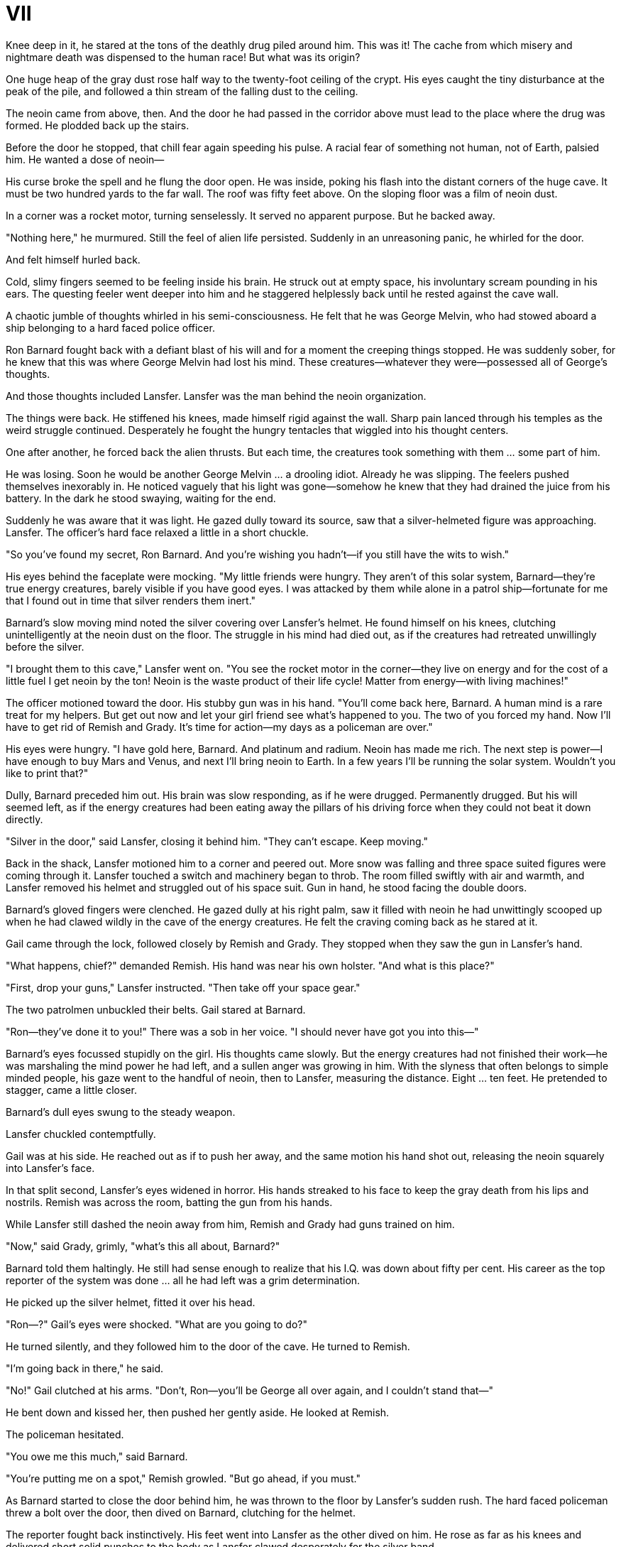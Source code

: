 = VII

Knee deep in it, he stared at the tons of the deathly drug piled around him. This was it! The cache from which misery and nightmare death was dispensed to the human race! But what was its origin?

One huge heap of the gray dust rose half way to the twenty-foot ceiling of the crypt. His eyes caught the tiny disturbance at the peak of the pile, and followed a thin stream of the falling dust to the ceiling.

The neoin came from above, then. And the door he had passed in the corridor above must lead to the place where the drug was formed. He plodded back up the stairs.

Before the door he stopped, that chill fear again speeding his pulse. A racial fear of something not human, not of Earth, palsied him. He wanted a dose of neoin—

His curse broke the spell and he flung the door open. He was inside, poking his flash into the distant corners of the huge cave. It must be two hundred yards to the far wall. The roof was fifty feet above. On the sloping floor was a film of neoin dust.

In a corner was a rocket motor, turning senselessly. It served no apparent purpose. But he backed away.

"Nothing here," he murmured. Still the feel of alien life persisted. Suddenly in an unreasoning panic, he whirled for the door.

And felt himself hurled back.

Cold, slimy fingers seemed to be feeling inside his brain. He struck out at empty space, his involuntary scream pounding in his ears. The questing feeler went deeper into him and he staggered helplessly back until he rested against the cave wall.

A chaotic jumble of thoughts whirled in his semi-consciousness. He felt that he was George Melvin, who had stowed aboard a ship belonging to a hard faced police officer.

Ron Barnard fought back with a defiant blast of his will and for a moment the creeping things stopped. He was suddenly sober, for he knew that this was where George Melvin had lost his mind. These creatures—whatever they were—possessed all of George's thoughts.

And those thoughts included Lansfer. Lansfer was the man behind the neoin organization.

The things were back. He stiffened his knees, made himself rigid against the wall. Sharp pain lanced through his temples as the weird struggle continued. Desperately he fought the hungry tentacles that wiggled into his thought centers.

One after another, he forced back the alien thrusts. But each time, the creatures took something with them ... some part of him.

He was losing. Soon he would be another George Melvin ... a drooling idiot. Already he was slipping. The feelers pushed themselves inexorably in. He noticed vaguely that his light was gone—somehow he knew that they had drained the juice from his battery. In the dark he stood swaying, waiting for the end.

Suddenly he was aware that it was light. He gazed dully toward its source, saw that a silver-helmeted figure was approaching. Lansfer. The officer's hard face relaxed a little in a short chuckle.

"So you've found my secret, Ron Barnard. And you're wishing you hadn't—if you still have the wits to wish."

His eyes behind the faceplate were mocking. "My little friends were hungry. They aren't of this solar system, Barnard—they're true energy creatures, barely visible if you have good eyes. I was attacked by them while alone in a patrol ship—fortunate for me that I found out in time that silver renders them inert."

Barnard's slow moving mind noted the silver covering over Lansfer's helmet. He found himself on his knees, clutching unintelligently at the neoin dust on the floor. The struggle in his mind had died out, as if the creatures had retreated unwillingly before the silver.

"I brought them to this cave," Lansfer went on. "You see the rocket motor in the corner—they live on energy and for the cost of a little fuel I get neoin by the ton! Neoin is the waste product of their life cycle! Matter from energy—with living machines!"

The officer motioned toward the door. His stubby gun was in his hand. "You'll come back here, Barnard. A human mind is a rare treat for my helpers. But get out now and let your girl friend see what's happened to you. The two of you forced my hand. Now I'll have to get rid of Remish and Grady. It's time for action—my days as a policeman are over."

His eyes were hungry. "I have gold here, Barnard. And platinum and radium. Neoin has made me rich. The next step is power—I have enough to buy Mars and Venus, and next I'll bring neoin to Earth. In a few years I'll be running the solar system. Wouldn't you like to print that?"

Dully, Barnard preceded him out. His brain was slow responding, as if he were drugged. Permanently drugged. But his will seemed left, as if the energy creatures had been eating away the pillars of his driving force when they could not beat it down directly.

"Silver in the door," said Lansfer, closing it behind him. "They can't escape. Keep moving."

Back in the shack, Lansfer motioned him to a corner and peered out. More snow was falling and three space suited figures were coming through it. Lansfer touched a switch and machinery began to throb. The room filled swiftly with air and warmth, and Lansfer removed his helmet and struggled out of his space suit. Gun in hand, he stood facing the double doors.

Barnard's gloved fingers were clenched. He gazed dully at his right palm, saw it filled with neoin he had unwittingly scooped up when he had clawed wildly in the cave of the energy creatures. He felt the craving coming back as he stared at it.

Gail came through the lock, followed closely by Remish and Grady. They stopped when they saw the gun in Lansfer's hand.

"What happens, chief?" demanded Remish. His hand was near his own holster. "And what is this place?"

"First, drop your guns," Lansfer instructed. "Then take off your space gear."

The two patrolmen unbuckled their belts. Gail stared at Barnard.

"Ron—they've done it to you!" There was a sob in her voice. "I should never have got you into this—"

Barnard's eyes focussed stupidly on the girl. His thoughts came slowly. But the energy creatures had not finished their work—he was marshaling the mind power he had left, and a sullen anger was growing in him. With the slyness that often belongs to simple minded people, his gaze went to the handful of neoin, then to Lansfer, measuring the distance. Eight ... ten feet. He pretended to stagger, came a little closer.


Barnard's dull eyes swung to the steady weapon.

Lansfer chuckled contemptfully.

Gail was at his side. He reached out as if to push her away, and the same motion his hand shot out, releasing the neoin squarely into Lansfer's face.

In that split second, Lansfer's eyes widened in horror. His hands streaked to his face to keep the gray death from his lips and nostrils. Remish was across the room, batting the gun from his hands.

While Lansfer still dashed the neoin away from him, Remish and Grady had guns trained on him.

"Now," said Grady, grimly, "what's this all about, Barnard?"

Barnard told them haltingly. He still had sense enough to realize that his I.Q. was down about fifty per cent. His career as the top reporter of the system was done ... all he had left was a grim determination.

He picked up the silver helmet, fitted it over his head.

"Ron—?" Gail's eyes were shocked. "What are you going to do?"

He turned silently, and they followed him to the door of the cave. He turned to Remish.

"I'm going back in there," he said.

"No!" Gail clutched at his arms. "Don't, Ron—you'll be George all over again, and I couldn't stand that—"

He bent down and kissed her, then pushed her gently aside. He looked at Remish.

The policeman hesitated.

"You owe me this much," said Barnard.

"You're putting me on a spot," Remish growled. "But go ahead, if you must."

As Barnard started to close the door behind him, he was thrown to the floor by Lansfer's sudden rush. The hard faced policeman threw a bolt over the door, then dived on Barnard, clutching for the helmet.

The reporter fought back instinctively. His feet went into Lansfer as the other dived on him. He rose as far as his knees and delivered short solid punches to the body as Lansfer clawed desperately for the silver band.

Suddenly Lansfer stiffened with an expression of utter horror and fell away.

For a minute Barnard watched, building up his own strength. Then he tore the helmet from his head, hurled it far from him.

"Come on, you devils," he growled. "I want my mind back."

When Barnard dragged Lansfer out of the cave, his eyes were bright, and a happy grin was on his face. The first thing he saw was Gail, utterly miserable against a wall of the corridor. The first thing he did was kiss her amazed face.

"You're the boss now," he told the equally amazed Remish. "If you'll take a suggestion, let's find Lansfer's hoard and throw all the silver coins into that cave. That should put an end to the energy creatures."

Remish looked distastefully at the drooling thing that had been Lansfer and holstered his gun. He nodded.

"And we'll bring the rest of his treasure back to civilization. We can use it to rehabilitate neoin addicts."

He looked hopefully at Barnard. "When you print this, you won't be too hard on the Space Police? We could use some favorable publicity—"

Barnard was whispering to Gail. Both were grinning widely. Barnard turned his grin to Remish.

"We love the Space Police," he assured the officer. "Now, as the highest official on this planet, you have the power to marry people. If you'll hurry up, we'll be starting back to Earth on our honeymoon."

He was suddenly thoughtful. "And maybe to do a column or two for the System News Service!"

